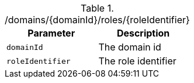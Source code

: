 .+/domains/{domainId}/roles/{roleIdentifier}+
|===
|Parameter|Description

|`+domainId+`
|The domain id

|`+roleIdentifier+`
|The role identifier

|===